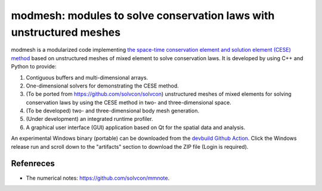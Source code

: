 ====
modmesh: modules to solve conservation laws with unstructured meshes
====

modmesh is a modularized code implementing `the space-time conservation element
and solution element (CESE) method
<https://yyc.solvcon.net/en/latest/cese/index.html>`__ based on unstructured
meshes of mixed element to solve conservation laws. It is developed by using
C++ and Python to provide:

1. Contiguous buffers and multi-dimensional arrays.
2. One-dimensional solvers for demonstrating the CESE method.
3. (To be ported from https://github.com/solvcon/solvcon) unstructured meshes
   of mixed elements for solving conservation laws by using the CESE method in
   two- and three-dimensional space.
4. (To be developed) two- and three-dimensional body mesh generation.
5. (Under development) an integrated runtime profiler.
6. A graphical user interface (GUI) application based on Qt for the spatial data
   and analysis.

An experimental Windows binary (portable) can be downloaded from the `devbuild
Github Action
<https://github.com/solvcon/modmesh/actions/workflows/devbuild.yml?query=event%3Aschedule+is%3Asuccess+branch%3Amaster>`__.
Click the Windows release run and scroll down to the "artifacts" section to
download the ZIP file (Login is required).

Refenreces
==========

* The numerical notes: https://github.com/solvcon/mmnote.

.. vim: set ft=rst ff=unix tw=79: